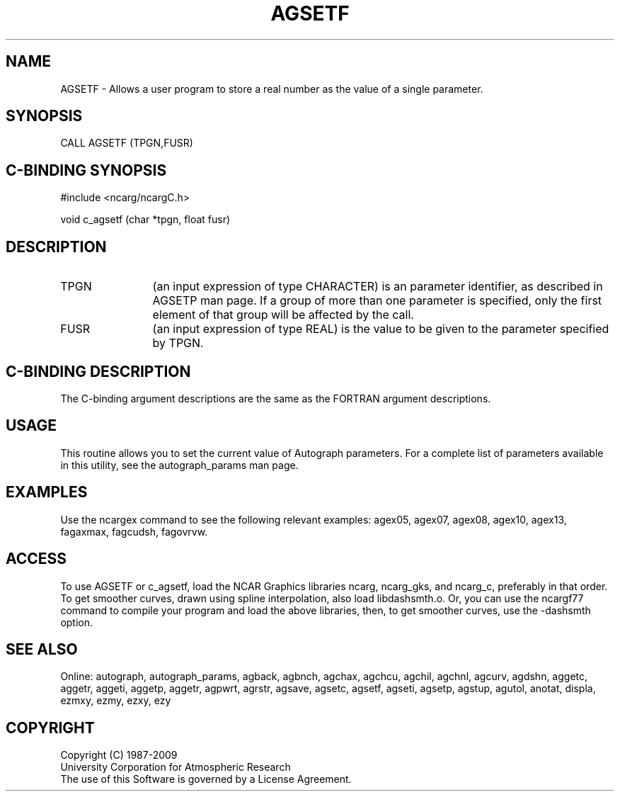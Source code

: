 .TH AGSETF 3NCARG "March 1993" UNIX "NCAR GRAPHICS"
.na
.nh
.SH NAME
AGSETF - 
Allows a user program to store a real number as the value
of a single parameter.
.SH SYNOPSIS
CALL AGSETF (TPGN,FUSR)
.SH C-BINDING SYNOPSIS
#include <ncarg/ncargC.h>
.sp
void c_agsetf (char *tpgn, float fusr)
.SH DESCRIPTION
.IP TPGN 12
(an input expression of type CHARACTER) is an
parameter identifier, as described in AGSETP man page. If a
group of more than one parameter is specified, only the
first element of that group will be affected by the call.
.IP FUSR 12
(an input expression of type REAL) is the value to be
given to the parameter specified by TPGN.
.SH C-BINDING DESCRIPTION
The C-binding argument descriptions are the same as the FORTRAN 
argument descriptions.
.SH USAGE
This routine allows you to set the current value of
Autograph parameters.  For a complete list of parameters available
in this utility, see the autograph_params man page.
.SH EXAMPLES
Use the ncargex command to see the following relevant
examples:
agex05,
agex07,
agex08,
agex10,
agex13,
fagaxmax,
fagcudsh,
fagovrvw.
.SH ACCESS 
To use AGSETF or c_agsetf, load the NCAR Graphics libraries ncarg, 
ncarg_gks, and ncarg_c, preferably in that order.    
To get smoother curves, drawn using spline interpolation, also 
load libdashsmth.o.  Or, you can use the ncargf77 command to 
compile your program and load the above libraries, then, to 
get smoother curves, use the -dashsmth option.
.SH SEE ALSO
Online:
autograph,
autograph_params,
agback,
agbnch,
agchax,
agchcu,
agchil,
agchnl,
agcurv,
agdshn,
aggetc,
aggetr,
aggeti,
aggetp,
aggetr,
agpwrt,
agrstr,
agsave,
agsetc,
agsetf,
agseti,
agsetp,
agstup,
agutol,
anotat,
displa,
ezmxy,
ezmy,
ezxy,
ezy
.SH COPYRIGHT
Copyright (C) 1987-2009
.br
University Corporation for Atmospheric Research
.br
The use of this Software is governed by a License Agreement.
